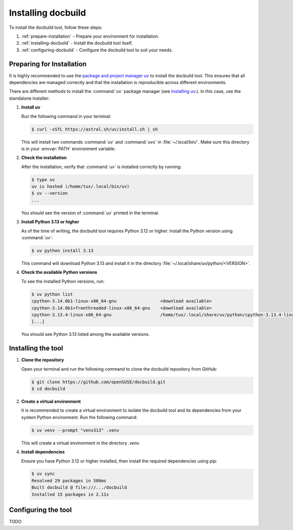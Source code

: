 Installing docbuild
===================

To install the docbuild tool, follow these steps:

1. :ref:`prepare-installation` - Prepare your environment for installation.

2. :ref:`installing-docbuild` - Install the docbuild tool itself.

3. :ref:`configuring-docbuild` - Configure the docbuild tool to suit your needs.


.. _prepare-installation:

Preparing for Installation
--------------------------

It is highly recommended to use the `package and project manager uv <https://docs.astral.sh/uv>`_ to install the docbuild tool. This ensures that all dependencies are managed correctly and that the installation is reproducible across different environments.

There are different methods to install the :command:`uv` package manager
(see `Installing uv <https://docs.astral.sh/uv/getting-started/installation/>`_.). In this case, use the standalone installer:


1. **Install uv**

   Run the following command in your terminal:

   .. code-block:: shell-session

      $ curl -sSfL https://astral.sh/uv/install.sh | sh


   This will install two commands :command:`uv` and :command:`uvx` in :file:`~/.local/bin/`. Make sure this directory is in your :envvar:`PATH` environment variable.

2. **Check the installation**

   After the installation, verify that :command:`uv` is installed correctly by running:

   .. code-block:: shell-session

      $ type uv
      uv is hashed (/home/tux/.local/bin/uv)
      $ uv --version
      ...

   You should see the version of :command:`uv` printed in the terminal.

3. **Install Python 3.13 or higher**

   As of the time of writing, the docbuild tool requires Python 3.12 or higher. Install the Python version using :command:`uv`:

   .. code-block:: shell-session

      $ uv python install 3.13

   This command will download Python 3.13 and install it in the directory :file:`~/.local/share/uv/python/<VERSION>`.

4. **Check the available Python versions**

   To see the installed Python versions, run:

   .. code-block:: shell-session

      $ uv python list
      cpython-3.14.0b1-linux-x86_64-gnu                 <download available>
      cpython-3.14.0b1+freethreaded-linux-x86_64-gnu    <download available>
      cpython-3.13.4-linux-x86_64-gnu                   /home/tux/.local/share/uv/python/cpython-3.13.4-linux-x86_64-gnu/bin/python3.13
      [...]

   You should see Python 3.13 listed among the available versions.


.. _installing-docbuild:

Installing the tool
-------------------

1. **Clone the repository**

   Open your terminal and run the following command to clone the docbuild repository from GitHub:

   .. code-block:: shell-session

      $ git clone https://github.com/openSUSE/docbuild.git
      $ cd docbuild

2. **Create a virtual environment**

   It is recommended to create a virtual environment to isolate the docbuild tool and its dependencies from your system Python environment.
   Run the following command:

   .. code-block:: shell-session

      $ uv venv --prompt "venv313" .venv

   This will create a virtual environment in the directory `.venv`.

4. **Install dependencies**

   Ensure you have Python 3.12 or higher installed, then install the required dependencies using pip:

   .. code-block:: shell-session

      $ uv sync
      Resolved 29 packages in 586ms
      Built docbuild @ file:///.../docbuild
      Installed 15 packages in 2.11s


.. _configuring-docbuild:

Configuring the tool
---------------------

TODO